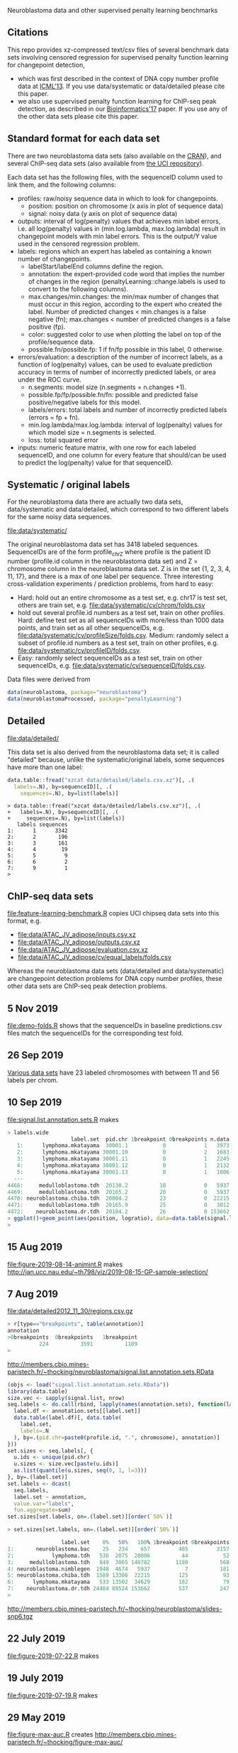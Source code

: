 Neuroblastoma data and other supervised penalty learning benchmarks

** Citations

This repo provides xz-compressed text/csv files of several benchmark
data sets involving censored regression for supervised penalty function learning for changepoint detection,
- which was first described in the context of DNA copy number profile data at [[http://proceedings.mlr.press/v28/hocking13.html][ICML'13]]. If you use data/systematic or data/detailed please cite this paper.
- we also use supervised penalty function learning for ChIP-seq peak detection, as described in our [[https://academic.oup.com/bioinformatics/article/33/4/491/2608653][Bioinformatics'17]] paper. If you use any of the other data sets please cite this paper.

** Standard format for each data set

There are two neuroblastoma
data sets (also available on the [[https://cloud.r-project.org/web/packages/neuroblastoma/][CRAN]]), and several ChIP-seq data sets
(also available from [[https://archive.ics.uci.edu/ml/datasets/chipseq][the UCI repository]]).

Each data set has the following files, with the sequenceID column used
to link them, and the following columns:
- profiles: raw/noisy sequence data in which to look for changepoints.
  - position: position on chromosome (x axis in plot of sequence data)
  - signal: noisy data (y axis on plot of sequence data)
- outputs: interval of log(penalty) values that achieves min label
  errors, i.e. all log(penalty) values in (min.log.lambda,
  max.log.lambda) result in changepoint models with min label
  errors. This is the output/Y value used in the censored regression
  problem.
- labels: regions which an expert has labeled as containing a known
  number of changepoints.
  - labelStart/labelEnd columns define the region.
  - annotation: the expert-provided code word that implies the
    number of changes in the region (penaltyLearning::change.labels
    is used to convert to the following columns).
  - max.changes/min.changes: the min/max number of changes that must
    occur in this region, according to the expert who created the
    label. Number of predicted changes < min.changes is a false
    negative (fn); max.changes < number of predicted changes is a
    false positive (fp).
  - color: suggested color to use when plotting the label on top of
    the profile/sequence data.
  - possible.fn/possible.fp: 1 if fn/fp possible in this label, 0
    otherwise.
- errors/evaluation: a description of the number of incorrect labels, as a
  function of log(penalty) values, can be used to evaluate prediction
  accuracy in terms of number of incorrectly predicted labels, or area
  under the ROC curve.
  - n.segments: model size (n.segments = n.changes +1).
  - possible.fp/fp/possible.fn/fn: possible and predicted false
    positive/negative labels for this model.
  - labels/errors: total labels and number of incorrectly predicted
    labels (errors = fp + fn).
  - min.log.lambda/max.log.lambda: interval of log(penalty) values for
    which model size = n.segments is selected.
  - loss: total squared error
- inputs: numeric feature matrix, with one row for each labeled
  sequenceID, and one column for every feature that should/can be used
  to predict the log(penalty) value for that sequenceID.

** Systematic / original labels

For the neuroblastoma data there are actually two data sets,
data/systematic and data/detailed, which correspond to two different
labels for the same noisy data sequences.

[[file:data/systematic/]]

The original neuroblastoma data set has 3418 labeled
sequences. SequenceIDs are of the form profile_chrZ where profile is
the patient ID number (profile.id column in the neuroblastoma data
set) and Z = chromosome column in the neuroblastoma data set. Z is in
the set {1, 2, 3, 4, 11, 17}, and there is a max of one label per
sequence. Three interesting cross-validation experiments / prediction
problems, from hard to easy:
- Hard: hold out an entire chromosome as a test set, e.g. chr17 is test set,
  others are train set, e.g. [[file:data/systematic/cv/chrom/folds.csv]]
- hold out several profile.id numbers as a test set, train on other
  profiles. Hard: define test set as all sequenceIDs with more/less
  than 1000 data points, and train set as all other sequenceIDs,
  e.g. [[file:data/systematic/cv/profileSize/folds.csv]]. Medium: randomly select
  a subset of profile.id numbers as a test set, train on other
  profiles,   e.g. [[file:data/systematic/cv/profileID/folds.csv]].
- Easy: randomly select sequenceIDs as a test set, train on other
  sequenceIDs, e.g. [[file:data/systematic/cv/sequenceID/folds.csv]].
Data files were derived from
#+BEGIN_SRC R
  data(neuroblastoma, package="neuroblastoma")
  data(neuroblastomaProcessed, package="penaltyLearning")
#+END_SRC

** Detailed 

[[file:data/detailed/]]

This data set is also derived from the neuroblastoma data set; it is
called "detailed" because, unlike the systematic/original labels, some
sequences have more than one label:
#+BEGIN_SRC R
  data.table::fread("xzcat data/detailed/labels.csv.xz")[, .(
    labels=.N), by=sequenceID][, .(
      sequences=.N), by=list(labels)]
#+END_SRC

#+BEGIN_SRC 
> data.table::fread("xzcat data/detailed/labels.csv.xz")[, .(
+   labels=.N), by=sequenceID][, .(
+     sequences=.N), by=list(labels)]
   labels sequences
1:      1      3342
2:      2       196
3:      3       161
4:      4        19
5:      5         9
6:      6         2
7:      9         1
> 
#+END_SRC

** ChIP-seq data sets

[[file:feature-learning-benchmark.R]] copies UCI chipseq data
sets into this format, e.g.
- [[file:data/ATAC_JV_adipose/inputs.csv.xz]]
- [[file:data/ATAC_JV_adipose/outputs.csv.xz]]
- [[file:data/ATAC_JV_adipose/evaluation.csv.xz]]
- [[file:data/ATAC_JV_adipose/cv/equal_labels/folds.csv]]

Whereas the neuroblastoma data sets (data/detailed and data/systematic)
are changepoint detection problems for DNA copy number profiles, these
other data sets are ChIP-seq peak detection problems.

** 5 Nov 2019

[[file:demo-folds.R]] shows that the sequenceIDs in baseline
predictions.csv files match the sequenceIDs for the corresponding test
fold.

** 26 Sep 2019

[[http://members.cbio.mines-paristech.fr/~thocking/data/SegAnnDB-pauline-data.tgz][Various data sets]] have 23 labeled chromosomes with between 11 and 56 labels per chrom.

** 10 Sep 2019

[[file:signal.list.annotation.sets.R]] makes

#+BEGIN_SRC R
> labels.wide
                    label.set  pid.chr 1breakpoint 0breakpoints n.data
   1:      lymphoma.mkatayama  30001.1           0            1   3973
   2:      lymphoma.mkatayama 30001.10           0            2   1683
   3:      lymphoma.mkatayama 30001.11           0            1   2245
   4:      lymphoma.mkatayama 30001.12           0            1   2132
   5:      lymphoma.mkatayama 30001.13           0            1   1006
  ---                                                                 
4468:     medulloblastoma.tdh  20138.2          18            0   5937
4469:     medulloblastoma.tdh  20165.2          20            0   5937
4470: neuroblastoma.chiba.tdh  20004.2          23            0  22215
4471:     medulloblastoma.tdh  20165.9          25            0   3012
4472:    neuroblastoma.dr.tdh  20104.2          26            0 153662
> ggplot()+geom_point(aes(position, logratio), data=data.table(signal.list[["20165.9"]]))
> 
#+END_SRC

** 15 Aug 2019
[[file:figure-2019-08-14-animint.R]] makes
http://jan.ucc.nau.edu/~th798/viz/2019-08-15-GP-sample-selection/
** 7 Aug 2019
[[file:data/detailed2012_11_30/regions.csv.gz]]

#+BEGIN_SRC R
> r[type=="breakpoints", table(annotation)]
annotation
>0breakpoints  0breakpoints   1breakpoint
          224          3591          1109
> 
#+END_SRC

http://members.cbio.mines-paristech.fr/~thocking/neuroblastoma/signal.list.annotation.sets.RData

#+BEGIN_SRC R
  (objs <- load("signal.list.annotation.sets.RData"))
  library(data.table)
  size.vec <- sapply(signal.list, nrow)
  seq.labels <- do.call(rbind, lapply(names(annotation.sets), function(label.set){
    label.df <- annotation.sets[[label.set]]
    data.table(label.df)[, data.table(
      label.set,
      labels=.N
    ), by=.(pid.chr=paste0(profile.id, ".", chromosome), annotation)]
  }))
  set.sizes <- seq.labels[, {
    u.ids <- unique(pid.chr)
    u.sizes <- size.vec[paste(u.ids)]
    as.list(quantile(u.sizes, seq(0, 1, l=3)))
  }, by=.(label.set)]
  set.labels <- dcast(
    seq.labels,
    label.set ~ annotation,
    value.var="labels",
    fun.aggregate=sum)
  set.sizes[set.labels, on=.(label.set)][order(`50%`)]
#+END_SRC

#+BEGIN_SRC R
> set.sizes[set.labels, on=.(label.set)][order(`50%`)]

                 label.set    0%   50%   100% 1breakpoint 0breakpoints
1:       neuroblastoma.bac    25   234    657         485         3157
2:            lymphoma.tdh   536  2075  28006          44           52
3:     medulloblastoma.tdh   849  3865 148782        1180          568
4: neuroblastoma.nimblegen  1948  4674   5937           7          181
5: neuroblastoma.chiba.tdh  1589 13306  22215         125           93
6:      lymphoma.mkatayama   533 13502  34629         182           79
7:    neuroblastoma.dr.tdh 24484 89524 153662         537          247
> 
#+END_SRC

http://members.cbio.mines-paristech.fr/~thocking/neuroblastoma/slides-snp6.tgz

** 22 July 2019

[[file:figure-2019-07-22.R]] makes

[[file:figure-2019-07-22-all.png]]

[[file:figure-2019-07-22-L1reg.png]]

[[file:figure-2019-07-22.png]]


** 19 July 2019

[[file:figure-2019-07-19.R]] makes

[[file:figure-2019-07-19-accuracy.png]]

** 29 May 2019

[[file:figure-max-auc.R]] creates http://members.cbio.mines-paristech.fr/~thocking/figure-max-auc/

** 24 May 2019

[[file:figure-max-auc.R]] creates an interactive data viz that shows the
AUC maximization/alignment problem, 

[[file:accuracy.R]] computes accuracy.csv files e.g.
[[file:data/H3K27ac_TDH_some/cv/equal_labels/testFolds/1/randomTrainOrderings/3/models/unreg_linear_2/accuracy.csv]]

[[file:evaluation.R]] creates [[file:data/systematic/evaluation.csv.xz]] from
[[file:data/systematic/errors.csv.xz]]

** 23 May 2019
Baseline predictions files created via [[file:baseline.predictions.R]]:

e.g. [[file:data/systematic/cv/sequenceID/testFolds/4/sampleSelectionGP_SE/5/models/unreg_linear_2/predictions.csv]]
is a CSV data table with one row per test sequenceID and one column
for each train set size.

[[file:detailed.R]] creates evaluations/inputs/outputs for detailed data set.

** 14 May 2019

[[file:figure-random-gp-lin.R]] makes the following figures (lines for
median, shaded bands for quartiles).

[[file:figure-random-gp-lin.png]]

[[file:figure-random-gp-lin-median.png]]

[[file:figure-random-gp-lin-diff.png]]

[[file:figure-random-gp-lin-diff-median.png]]

** 26 Apr 2019
[[file:figure-random-linear-selection.R]] makes

[[file:figure-random-linear-selection.png]]

** 22 Apr 2019
TODOs: 
- non-redundant features, [[file:data/systematic/nonredundant.csv]]
  computed via [[file:nonredundant.R]]
- order files for each pair selected at first.
- accuracy file, prediction file for bayesian model?
- write down legend for baseline models, the suffix integer is the
  number of features used for prediction:
  - baseline_0: features completely ignored, prediction is the best
    constant value for the train labels.
  - unsup_BIC_1: labels completely ignored, prediction is always the
    BIC penalty = log(number of data points on the sequence). 
  - unreg_linear_1: labels used to infer slope/weight and
    intercept/bias in linear model with single feature (same feature
    as used in BIC penalty), log(penalty_i) = bias + weight * log(log(data_i)).
  - unreg_linear_2: same as above but with an additional
    feature/weight for a variance estimate of the noisy seq data.
  - L1reg_linear_117: log(penalty_i) = bias + w^T x_i, with 117
    features/weights learned by minimizing a L1 regularized cost
    function.
** 17 Apr 2019

[[file:figure-baseline.R]] makes

[[file:figure-baseline.png]]

[[file:figure-baseline-lines.png]]

[[file:baseline.R]] computes baseline.csv accuracy for constant and
L1-regularized linear model in random data ordering, several train set
sizes. e.g. [[file:data/systematic/cv/chrom/testFolds/1/randomTrainOrderings/1/baseline.csv]]

[[file:randomOrderings.R]] creates 5 random orderings of the train data
for each fold, saved in
e.g. [[file:data/systematic/cv/chrom/testFolds/1/randomTrainOrderings/1/order.csv]]

** 16 Apr 2019

[[file:cv.R]] which should creates folds.csv files with train/test
splits, e.g. [[file:data/systematic/cv/chrom/folds.csv]]

** 15 Apr 2019

[[file:neuroblastoma.R]] script creates xz-compressed text files
data/*/*.xz from data sets in R packages.
